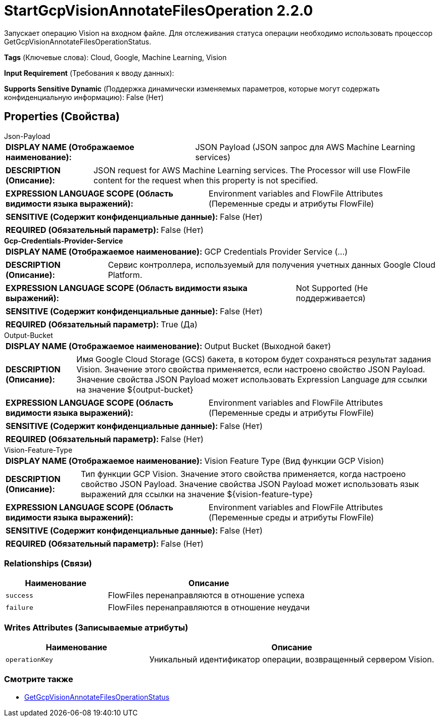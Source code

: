 = StartGcpVisionAnnotateFilesOperation 2.2.0

Запускает операцию Vision на входном файле. Для отслеживания статуса операции необходимо использовать процессор GetGcpVisionAnnotateFilesOperationStatus.

[horizontal]
*Tags* (Ключевые слова):
Cloud, Google, Machine Learning, Vision
[horizontal]
*Input Requirement* (Требования к вводу данных):

[horizontal]
*Supports Sensitive Dynamic* (Поддержка динамически изменяемых параметров, которые могут содержать конфиденциальную информацию):
 False (Нет) 



== Properties (Свойства)


.Json-Payload
************************************************
[horizontal]
*DISPLAY NAME (Отображаемое наименование):*:: JSON Payload (JSON запрос для AWS Machine Learning services)

[horizontal]
*DESCRIPTION (Описание):*:: JSON request for AWS Machine Learning services. The Processor will use FlowFile content for the request when this property is not specified.


[horizontal]
*EXPRESSION LANGUAGE SCOPE (Область видимости языка выражений):*:: Environment variables and FlowFile Attributes (Переменные среды и атрибуты FlowFile)
[horizontal]
*SENSITIVE (Содержит конфиденциальные данные):*::  False (Нет) 

[horizontal]
*REQUIRED (Обязательный параметр):*::  False (Нет) 
************************************************
.*Gcp-Credentials-Provider-Service*
************************************************
[horizontal]
*DISPLAY NAME (Отображаемое наименование):*:: GCP Credentials Provider Service (...)

[horizontal]
*DESCRIPTION (Описание):*:: Сервис контроллера, используемый для получения учетных данных Google Cloud Platform.


[horizontal]
*EXPRESSION LANGUAGE SCOPE (Область видимости языка выражений):*:: Not Supported (Не поддерживается)
[horizontal]
*SENSITIVE (Содержит конфиденциальные данные):*::  False (Нет) 

[horizontal]
*REQUIRED (Обязательный параметр):*::  True (Да) 
************************************************
.Output-Bucket
************************************************
[horizontal]
*DISPLAY NAME (Отображаемое наименование):*:: Output Bucket (Выходной бакет)

[horizontal]
*DESCRIPTION (Описание):*:: Имя Google Cloud Storage (GCS) бакета, в котором будет сохраняться результат задания Vision. Значение этого свойства применяется, если настроено свойство JSON Payload. Значение свойства JSON Payload может использовать Expression Language для ссылки на значение ${output-bucket}


[horizontal]
*EXPRESSION LANGUAGE SCOPE (Область видимости языка выражений):*:: Environment variables and FlowFile Attributes (Переменные среды и атрибуты FlowFile)
[horizontal]
*SENSITIVE (Содержит конфиденциальные данные):*::  False (Нет) 

[horizontal]
*REQUIRED (Обязательный параметр):*::  False (Нет) 
************************************************
.Vision-Feature-Type
************************************************
[horizontal]
*DISPLAY NAME (Отображаемое наименование):*:: Vision Feature Type (Вид функции GCP Vision)

[horizontal]
*DESCRIPTION (Описание):*:: Тип функции GCP Vision. Значение этого свойства применяется, когда настроено свойство JSON Payload. Значение свойства JSON Payload может использовать язык выражений для ссылки на значение ${vision-feature-type}


[horizontal]
*EXPRESSION LANGUAGE SCOPE (Область видимости языка выражений):*:: Environment variables and FlowFile Attributes (Переменные среды и атрибуты FlowFile)
[horizontal]
*SENSITIVE (Содержит конфиденциальные данные):*::  False (Нет) 

[horizontal]
*REQUIRED (Обязательный параметр):*::  False (Нет) 
************************************************










=== Relationships (Связи)

[cols="1a,2a",options="header",]
|===
|Наименование |Описание

|`success`
|FlowFiles перенаправляются в отношение успеха

|`failure`
|FlowFiles перенаправляются в отношение неудачи

|===





=== Writes Attributes (Записываемые атрибуты)

[cols="1a,2a",options="header",]
|===
|Наименование |Описание

|`operationKey`
|Уникальный идентификатор операции, возвращенный сервером Vision.

|===







=== Смотрите также


* xref:Processors/GetGcpVisionAnnotateFilesOperationStatus.adoc[GetGcpVisionAnnotateFilesOperationStatus]


